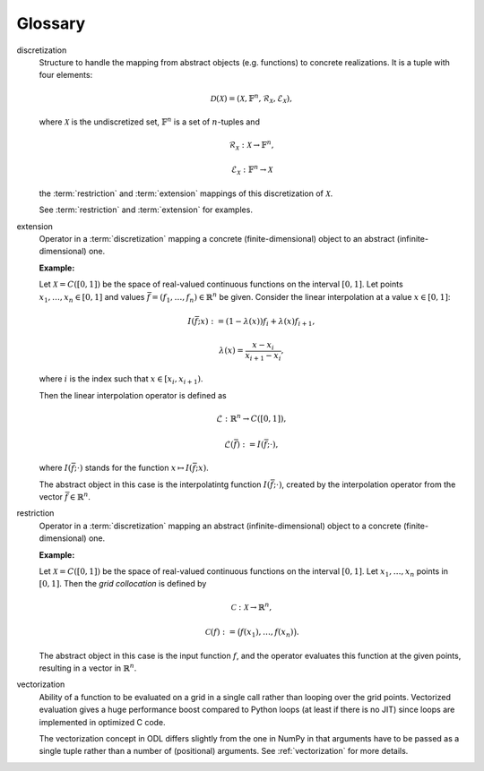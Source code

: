 .. _glossary:

########
Glossary
########

.. glossary::

discretization
    Structure to handle the mapping from abstract objects (e.g. functions) to
    concrete realizations. It is a tuple with four elements:

    .. math::
        \mathcal{D}(\mathcal{X}) = (\mathcal{X}, \mathbb{F}^n,
        \mathcal{R}_\mathcal{X}, \mathcal{E}_\mathcal{X}),

    where :math:`\mathcal{X}` is the undiscretized set, :math:`\mathbb{F}^n`
    is a set of :math:`n`-tuples and

    .. math::
        \mathcal{R}_\mathcal{X}: \mathcal{X} \to \mathbb{F}^n,

        \mathcal{E}_\mathcal{X}: \mathbb{F}^n \to \mathcal{X}

    the :term:`restriction` and :term:`extension` mappings of this
    discretization of :math:`\mathcal{X}`.

    See :term:`restriction` and :term:`extension` for examples.

extension
    Operator in a :term:`discretization` mapping a concrete
    (finite-dimensional) object to an abstract (infinite-dimensional) one.

    **Example:**

    Let :math:`\mathcal{X} = C([0, 1])` be the space of real-valued
    continuous functions on the interval :math:`[0, 1]`. Let points
    :math:`x_1, \dots, x_n \in [0, 1]` and values
    :math:`\bar f = (f_1, \dots, f_n) \in \mathbb{R}^n` be given. Consider the
    linear interpolation at a value :math:`x \in [0, 1]`:

    .. math::
        I(\bar f; x) := (1 - \lambda(x)) f_i + \lambda(x) f_{i+1},

        \lambda(x) = \frac{x - x_i}{x_{i+1} - x_i},

    where :math:`i` is the index such that :math:`x \in [x_i, x_{i+1})`.

    Then the linear interpolation operator is defined as

    .. math::
        \mathcal{L} : \mathbb{R}^n \to C([0, 1]),

        \mathcal{L}(\bar f) := I(\bar f; \cdot),

    where :math:`I(\bar f; \cdot)` stands for the function
    :math:`x \mapsto I(\bar f; x)`.

    The abstract object in this case is the interpolatintg function
    :math:`I(\bar f; \cdot)`, created by the interpolation operator from
    the vector :math:`\bar f \in \mathbb{R}^n`.

restriction
    Operator in a :term:`discretization` mapping an abstract
    (infinite-dimensional) object to a concrete (finite-dimensional) one.

    **Example:**

    Let :math:`\mathcal{X} = C([0, 1])` be the space of real-valued
    continuous functions on the interval :math:`[0, 1]`. Let
    :math:`x_1, \dots, x_n` points in :math:`[0, 1]`. Then the
    *grid collocation* is defined by

    .. math::
        \mathcal{C}: \mathcal{X} \to \mathbb{R}^n,

        \mathcal{C}(f) := \big(f(x_1), \dots, f(x_n)\big).

    The abstract object in this case is the input function :math:`f`, and
    the operator evaluates this function at the given points, resulting in
    a vector in :math:`\mathbb{R}^n`.
    
vectorization
    Ability of a function to be evaluated on a grid in a single call rather
    than looping over the grid points. Vectorized evaluation gives a huge
    performance boost compared to Python loops (at least if there is no
    JIT) since loops are implemented in optimized C code.

    The vectorization concept in ODL differs slightly from the one in NumPy
    in that arguments have to be passed as a single tuple rather than a
    number of (positional) arguments. See :ref:`vectorization` for more
    details.
